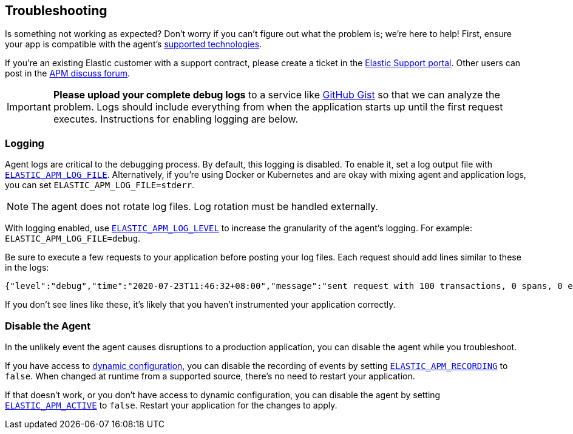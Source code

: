 [[troubleshooting]]
== Troubleshooting

Is something not working as expected?
Don't worry if you can't figure out what the problem is; we’re here to help!
First, ensure your app is compatible with the agent's <<supported-tech,supported technologies>>.

If you're an existing Elastic customer with a support contract, please create a ticket in the
https://support.elastic.co/customers/s/login/[Elastic Support portal].
Other users can post in the https://discuss.elastic.co/c/apm[APM discuss forum].

IMPORTANT: *Please upload your complete debug logs* to a service like https://gist.github.com[GitHub Gist]
so that we can analyze the problem.
Logs should include everything from when the application starts up until the first request executes.
Instructions for enabling logging are below.

[float]
[[agent-logging]]
=== Logging

Agent logs are critical to the debugging process.
By default, this logging is disabled. To enable it, set a log output file with <<config-log-file,`ELASTIC_APM_LOG_FILE`>>.
Alternatively, if you're using Docker or Kubernetes and are okay with mixing agent and application logs,
you can set `ELASTIC_APM_LOG_FILE=stderr`.

NOTE: The agent does not rotate log files. Log rotation must be handled externally.

With logging enabled, use <<config-log-level,`ELASTIC_APM_LOG_LEVEL`>> to increase the granularity of the agent's logging.
For example: `ELASTIC_APM_LOG_FILE=debug`.

Be sure to execute a few requests to your application before posting your log files.
Each request should add lines similar to these in the logs:

[source,log]
----
{"level":"debug","time":"2020-07-23T11:46:32+08:00","message":"sent request with 100 transactions, 0 spans, 0 errors, 0 metricsets"}
----

If you don't see lines like these, it's likely that you haven't instrumented your application correctly.

[float]
[[disable-agent]]
=== Disable the Agent

In the unlikely event the agent causes disruptions to a production application,
you can disable the agent while you troubleshoot.

If you have access to <<dynamic-configuration,dynamic configuration>>,
you can disable the recording of events by setting <<config-recording,`ELASTIC_APM_RECORDING`>> to `false`.
When changed at runtime from a supported source, there's no need to restart your application.

If that doesn't work, or you don't have access to dynamic configuration, you can disable the agent by setting
<<config-active,`ELASTIC_APM_ACTIVE`>> to `false`.
Restart your application for the changes to apply.
